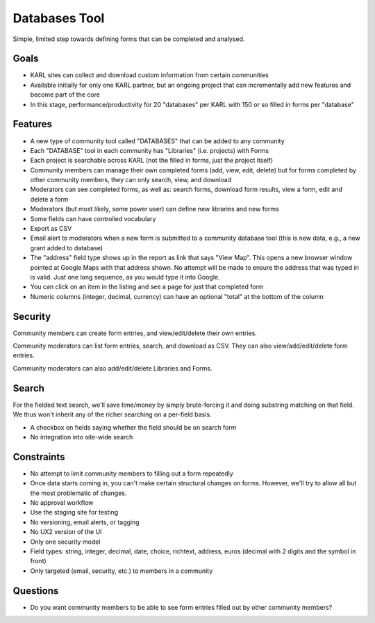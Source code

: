 ==============
Databases Tool
==============

Simple, limited step towards defining forms that can be completed and
analysed.

Goals
=====

- KARL sites can collect and download custom information from certain
  communities

- Available initially for only one KARL partner, but an ongoing project
  that can incrementally add new features and become part of the core

- In this stage, performance/productivity for 20 "databases" per KARL
  with 150 or so filled in forms per "database"

Features
========

- A new type of community tool called "DATABASES" that can be added to
  any community

- Each "DATABASE" tool in each community has "Libraries" (i.e. projects)
  with Forms

- Each project is searchable across KARL (not the filled in forms,
  just the project itself)

- Community members can manage their own completed forms (add, view,
  edit, delete) but for forms completed by other community members,
  they can only search, view, and download

- Moderators can see completed forms, as well as: search forms,
  download form results, view a form, edit and delete a form

- Moderators (but most likely, some power user) can define new
  libraries and new forms

- Some fields can have controlled vocabulary

- Export as CSV

- Email alert to moderators when a new form is submitted to a
  community database tool (this is new data, e.g., a new grant added to
  database)

- The "address" field type shows up in the report as link that says
  "View Map". This opens a new browser window pointed at Google Maps
  with that address shown. No attempt will be made to ensure the
  address that was typed in is valid. Just one long sequence,
  as you would type it into Google.

- You can click on an item in the listing and see a page for just that
  completed form

- Numeric columns (integer, decimal, currency) can have an optional
  "total" at the bottom of the column

Security
========

Community members can create form entries, and view/edit/delete their
own entries.

Community moderators can list form entries, search, and download as
CSV. They can also view/add/edit/delete form entries.

Community moderators can also add/edit/delete Libraries and Forms.

Search
=======

For the fielded text search, we'll save time/money by simply
brute-forcing it and doing substring matching on that field.  We thus
won't inherit any of the richer searching on a per-field basis.

- A checkbox on fields saying whether the field should be on search form

- No integration into site-wide search

Constraints
===========

- No attempt to limit community members to filling out a form repeatedly

- Once data starts coming in, you can't make certain structural changes
  on forms. However, we'll try to allow all but the most problematic of
  changes.

- No approval workflow

- Use the staging site for testing

- No versioning, email alerts, or tagging

- No UX2 version of the UI

- Only one security model

- Field types: string, integer, decimal, date, choice, richtext,
  address, euros (decimal with 2 digits and the symbol in front)

- Only targeted (email, security, etc.) to members in a community

Questions
=========

- Do you want community members to be able to see form entries filled
  out by other community members?
